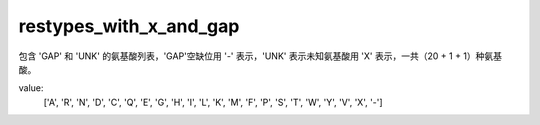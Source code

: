 restypes_with_x_and_gap
=======================

包含 'GAP' 和 'UNK' 的氨基酸列表，'GAP'空缺位用 '-' 表示，'UNK' 表示未知氨基酸用 'X' 表示，一共（20 + 1 + 1）种氨基酸。

value:
    ['A', 'R', 'N', 'D', 'C', 'Q', 'E', 'G', 'H', 'I', 'L', 'K', 'M', 'F', 'P', 'S', 'T', 'W', 'Y', 'V', 'X', '-']